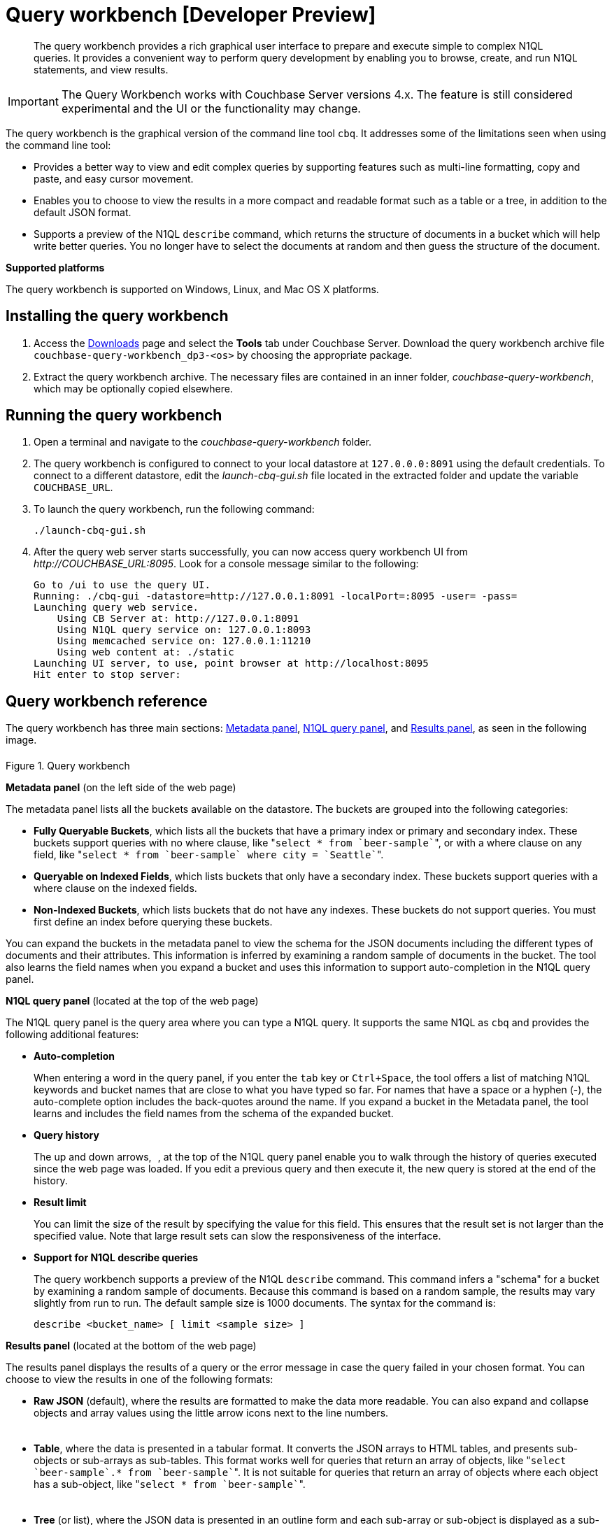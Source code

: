 [#concept_mjc_fzs_nt]
= Query workbench [Developer Preview]

[abstract]
The query workbench provides a rich graphical user interface to prepare and execute simple to complex N1QL queries.
It provides a convenient way to perform query development by enabling you to browse, create, and run N1QL statements, and view results.

IMPORTANT: The Query Workbench works with Couchbase Server versions 4.x.
The feature is still considered experimental and the UI or the functionality may change.

The query workbench is the graphical version of the command line tool `cbq`.
It addresses some of the limitations seen when using the command line tool:

* Provides a better way to view and edit complex queries by supporting features such as multi-line formatting, copy and paste, and easy cursor movement.
* Enables you to choose to view the results in a more compact and readable format such as a table or a tree, in addition to the default JSON format.
* Supports a preview of the N1QL [.cmd]`describe` command, which returns the structure of documents in a bucket which will help write better queries.
You no longer have to select the documents at random and then guess the structure of the document.

*Supported platforms*

The query workbench is supported on Windows, Linux, and Mac OS X platforms.

== Installing the query workbench

. Access the http://www.couchbase.com/nosql-databases/downloads[Downloads] page and select the [.ui]*Tools* tab under Couchbase Server.
Download the query workbench archive file `couchbase-query-workbench_dp3-<os>` by choosing the appropriate package.
+
// <table>
// <tgroup cols="2">
// <colspec colnum="1" colname="c1" colwidth="1*"/>
// <colspec colnum="2" colname="c2" colwidth="5*"/>
// <thead>
// <row>
// <entry>Platform</entry>
// <entry>Repository</entry>
// </row>
// </thead>
// <tbody>
// <row>
// <entry>Linux_x86_641 (md5)</entry>
// <entry><codeph>http://packages.couchbase.com/releases/query-workbench/dp1/couchbase-query-workbench_dp1.0.1-linux_x86_64.tar.gz</codeph></entry>
// </row>
// <row>
// <entry>MacOS_x86_644 (md5)</entry>
// <entry><codeph>http://packages.couchbase.com/releases/query-workbench/dp1/couchbase-query-workbench_dp1.0.1-macos_x86_64.tar.gz</codeph></entry>
// </row>
// <row>
// <entry>Windows_amd64 (md5)</entry>
// <entry><codeph>http://packages.couchbase.com/releases/query-workbench/dp1/couchbase-query-workbench_dp1.0.1-windows_amd64.zip</codeph></entry>
// </row>
// <row>
// <entry>Windows_x861 (md5)</entry>
// <entry><codeph>http://packages.couchbase.com/releases/query-workbench/dp1/couchbase-query-workbench_dp1.0.1-windows_x86.zip</codeph></entry>
// </row>
// </tbody>
// </tgroup>
// </table>

. Extract the query workbench archive.
The necessary files are contained in an inner folder, [.path]_couchbase-query-workbench_, which may be optionally copied elsewhere.

== Running the query workbench

. Open a terminal and navigate to the [.path]_couchbase-query-workbench_ folder.
. The query workbench is configured to connect to your local datastore at `127.0.0.0:8091` using the default credentials.
To connect to a different datastore, edit the [.path]_launch-cbq-gui.sh_ file located in the extracted folder and update the variable [.var]`COUCHBASE_URL`.
. To launch the query workbench, run the following command:
+
----
./launch-cbq-gui.sh
----

. After the query web server starts successfully, you can now access query workbench UI from [.path]_\http://COUCHBASE_URL:8095_.
Look for a console message similar to the following:
+
----
Go to /ui to use the query UI.
Running: ./cbq-gui -datastore=http://127.0.0.1:8091 -localPort=:8095 -user= -pass=
Launching query web service.
    Using CB Server at: http://127.0.0.1:8091
    Using N1QL query service on: 127.0.0.1:8093
    Using memcached service on: 127.0.0.1:11210
    Using web content at: ./static
Launching UI server, to use, point browser at http://localhost:8095
Hit enter to stop server:
----

== Query workbench reference

The query workbench has three main sections: <<query-workbench-metadata,Metadata panel>>, <<query-workbench-n1ql,N1QL query panel>>, and <<query-workbench-results,Results panel>>, as seen in the following image.

.Query workbench
[#fig_vwg_vrp_4t]
image::query-workbench-ui.png[,6in]

[#query-workbench-metadata]
*Metadata panel* (on the left side of the web page)

The metadata panel lists all the buckets available on the datastore.
The buckets are grouped into the following categories:

* *Fully Queryable Buckets*, which lists all the buckets that have a primary index or primary and secondary index.
These buckets support queries with no where clause, like "[.cmd]``pass:c[select * from `beer-sample`]``", or with a where clause on any field, like "[.cmd]``pass:c[select * from `beer-sample` where city = `Seattle`]``".
* *Queryable on Indexed Fields*, which lists buckets that only have a secondary index.
These buckets support queries with a where clause on the indexed fields.
* *Non-Indexed Buckets*, which lists buckets that do not have any indexes.
These buckets do not support queries.
You must first define an index before querying these buckets.

You can expand the buckets in the metadata panel to view the schema for the JSON documents including the different types of documents and their attributes.
This information is inferred by examining a random sample of documents in the bucket.
The tool also learns the field names when you expand a bucket and uses this information to support auto-completion in the N1QL query panel.

[#query-workbench-n1ql]
*N1QL query panel* (located at the top of the web page)

The N1QL query panel is the query area where you can type a N1QL query.
It supports the same N1QL as `cbq` and provides the following additional features:

* *Auto-completion*
+
When entering a word in the query panel, if you enter the [.in]`tab` key or [.in]`Ctrl+Space`, the tool offers a list of matching N1QL keywords and bucket names that are close to what you have typed so far.
For names that have a space or a hyphen (-), the auto-complete option includes the back-quotes around the name.
If you expand a bucket in the Metadata panel, the tool learns and includes the field names from the schema of the expanded bucket.

* *Query history*
+
The up and down arrows, image:query-workbench-history.png[,1.2in] , at the top of the N1QL query panel enable you to walk through the history of queries executed since the web page was loaded.
If you edit a previous query and then execute it, the new query is stored at the end of the history.

* *Result limit*
+
You can limit the size of the result by specifying the value for this field.
This ensures that the result set is not larger than the specified value.
Note that large result sets can slow the responsiveness of the interface.

* *Support for N1QL describe queries*
+
The query workbench supports a preview of the N1QL [.cmd]`describe` command.
This command infers a "schema" for a bucket by examining a random sample of documents.
Because this command is based on a random sample, the results may vary slightly from run to run.
The default sample size is 1000 documents.
The syntax for the command is:
+
----
describe <bucket_name> [ limit <sample size> ]
----

[#query-workbench-results]
*Results panel* (located at the bottom of the web page)

The results panel displays the results of a query or the error message in case the query failed in your chosen format.
You can choose to view the results in one of the following formats:

* *Raw JSON* (default), where the results are formatted to make the data more readable.
You can also expand and collapse objects and array values using the little arrow icons next to the line numbers.
+
[#image_ksh_255_4t]
image::query-workbench-results-json.png[,6in]

* *Table*, where the data is presented in a tabular format.
It converts the JSON arrays to HTML tables, and presents sub-objects or sub-arrays as sub-tables.
This format works well for queries that return an array of objects, like "[.cmd]``pass:c[select `beer-sample`.* from `beer-sample`]``".
It is not suitable for queries that return an array of objects where each object has a sub-object, like "[.cmd]``pass:c[select * from `beer-sample`]``".
+
[#image_lkr_5w5_4t]
image::query-workbench-results-table-2.png[,5.5in]

* *Tree* (or list), where the JSON data is presented in an outline form and each sub-array or sub-object is displayed as a sub-list.
+
[#image_zmb_j55_4t]
image::query-workbench-results-tree.png[,6in]

* The btn:[Save] button saves the raw JSON text to a file.
+
NOTE: When using Safari, clicking [.ui]*Save* loads the data into a new window.
You have to save the file manually using the menu:File[Save As] menu.

